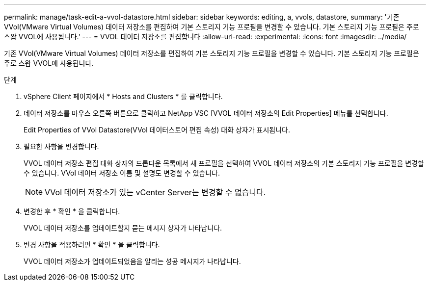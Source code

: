 ---
permalink: manage/task-edit-a-vvol-datastore.html 
sidebar: sidebar 
keywords: editing, a, vvols, datastore, 
summary: '기존 VVol(VMware Virtual Volumes) 데이터 저장소를 편집하여 기본 스토리지 기능 프로필을 변경할 수 있습니다. 기본 스토리지 기능 프로필은 주로 스왑 VVOL에 사용됩니다.' 
---
= VVOL 데이터 저장소를 편집합니다
:allow-uri-read: 
:experimental: 
:icons: font
:imagesdir: ../media/


[role="lead"]
기존 VVol(VMware Virtual Volumes) 데이터 저장소를 편집하여 기본 스토리지 기능 프로필을 변경할 수 있습니다. 기본 스토리지 기능 프로필은 주로 스왑 VVOL에 사용됩니다.

.단계
. vSphere Client 페이지에서 * Hosts and Clusters * 를 클릭합니다.
. 데이터 저장소를 마우스 오른쪽 버튼으로 클릭하고 NetApp VSC [VVOL 데이터 저장소의 Edit Properties] 메뉴를 선택합니다.
+
Edit Properties of VVol Datastore(VVol 데이터스토어 편집 속성) 대화 상자가 표시됩니다.

. 필요한 사항을 변경합니다.
+
VVOL 데이터 저장소 편집 대화 상자의 드롭다운 목록에서 새 프로필을 선택하여 VVOL 데이터 저장소의 기본 스토리지 기능 프로필을 변경할 수 있습니다. VVol 데이터 저장소 이름 및 설명도 변경할 수 있습니다.

+
[NOTE]
====
VVol 데이터 저장소가 있는 vCenter Server는 변경할 수 없습니다.

====
. 변경한 후 * 확인 * 을 클릭합니다.
+
VVOL 데이터 저장소를 업데이트할지 묻는 메시지 상자가 나타납니다.

. 변경 사항을 적용하려면 * 확인 * 을 클릭합니다.
+
VVOL 데이터 저장소가 업데이트되었음을 알리는 성공 메시지가 나타납니다.


